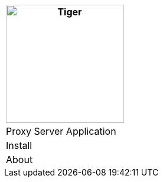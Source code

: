 [%unstyled]
|===
|image:../images/traefik-proxy-logo.svg[Tiger,200,200,float="left",align="left"]

|Proxy Server Application
|Install
|About

|===


